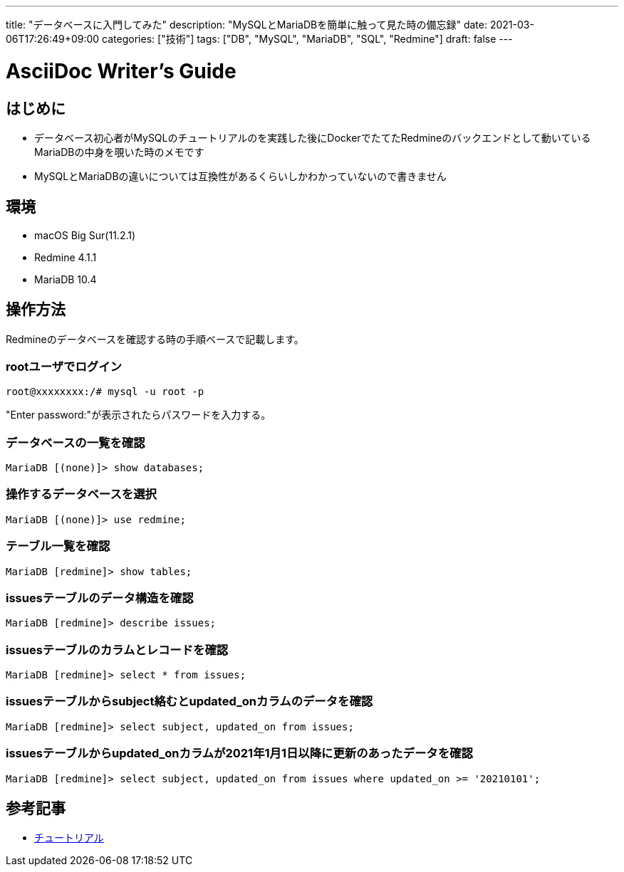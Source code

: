 ---
title: "データベースに入門してみた"
description: "MySQLとMariaDBを簡単に触って見た時の備忘録"
date: 2021-03-06T17:26:49+09:00
categories: ["技術"]
tags: ["DB", "MySQL", "MariaDB", "SQL", "Redmine"]
draft: false
---

= AsciiDoc Writer's Guide
:toc:

== はじめに
* データベース初心者がMySQLのチュートリアルのを実践した後にDockerでたてたRedmineのバックエンドとして動いているMariaDBの中身を覗いた時のメモです
* MySQLとMariaDBの違いについては互換性があるくらいしかわかっていないので書きません

== 環境

* macOS Big Sur(11.2.1)
* Redmine 4.1.1
* MariaDB 10.4

== 操作方法
Redmineのデータベースを確認する時の手順ベースで記載します。

=== rootユーザでログイン
```shell
root@xxxxxxxx:/# mysql -u root -p
```
"Enter password:"が表示されたらパスワードを入力する。

=== データベースの一覧を確認
```sql
MariaDB [(none)]> show databases;
```

=== 操作するデータベースを選択
```sql
MariaDB [(none)]> use redmine;
```

=== テーブル一覧を確認
```sql
MariaDB [redmine]> show tables;
```

=== issuesテーブルのデータ構造を確認
```sql
MariaDB [redmine]> describe issues;
```

=== issuesテーブルのカラムとレコードを確認
```sql
MariaDB [redmine]> select * from issues;
```

=== issuesテーブルからsubject絡むとupdated_onカラムのデータを確認
```sql
MariaDB [redmine]> select subject, updated_on from issues;
```

=== issuesテーブルからupdated_onカラムが2021年1月1日以降に更新のあったデータを確認
```sql
MariaDB [redmine]> select subject, updated_on from issues where updated_on >= '20210101';
```

== 参考記事

* https://dev.mysql.com/doc/refman/5.6/ja/tutorial.html[チュートリアル]